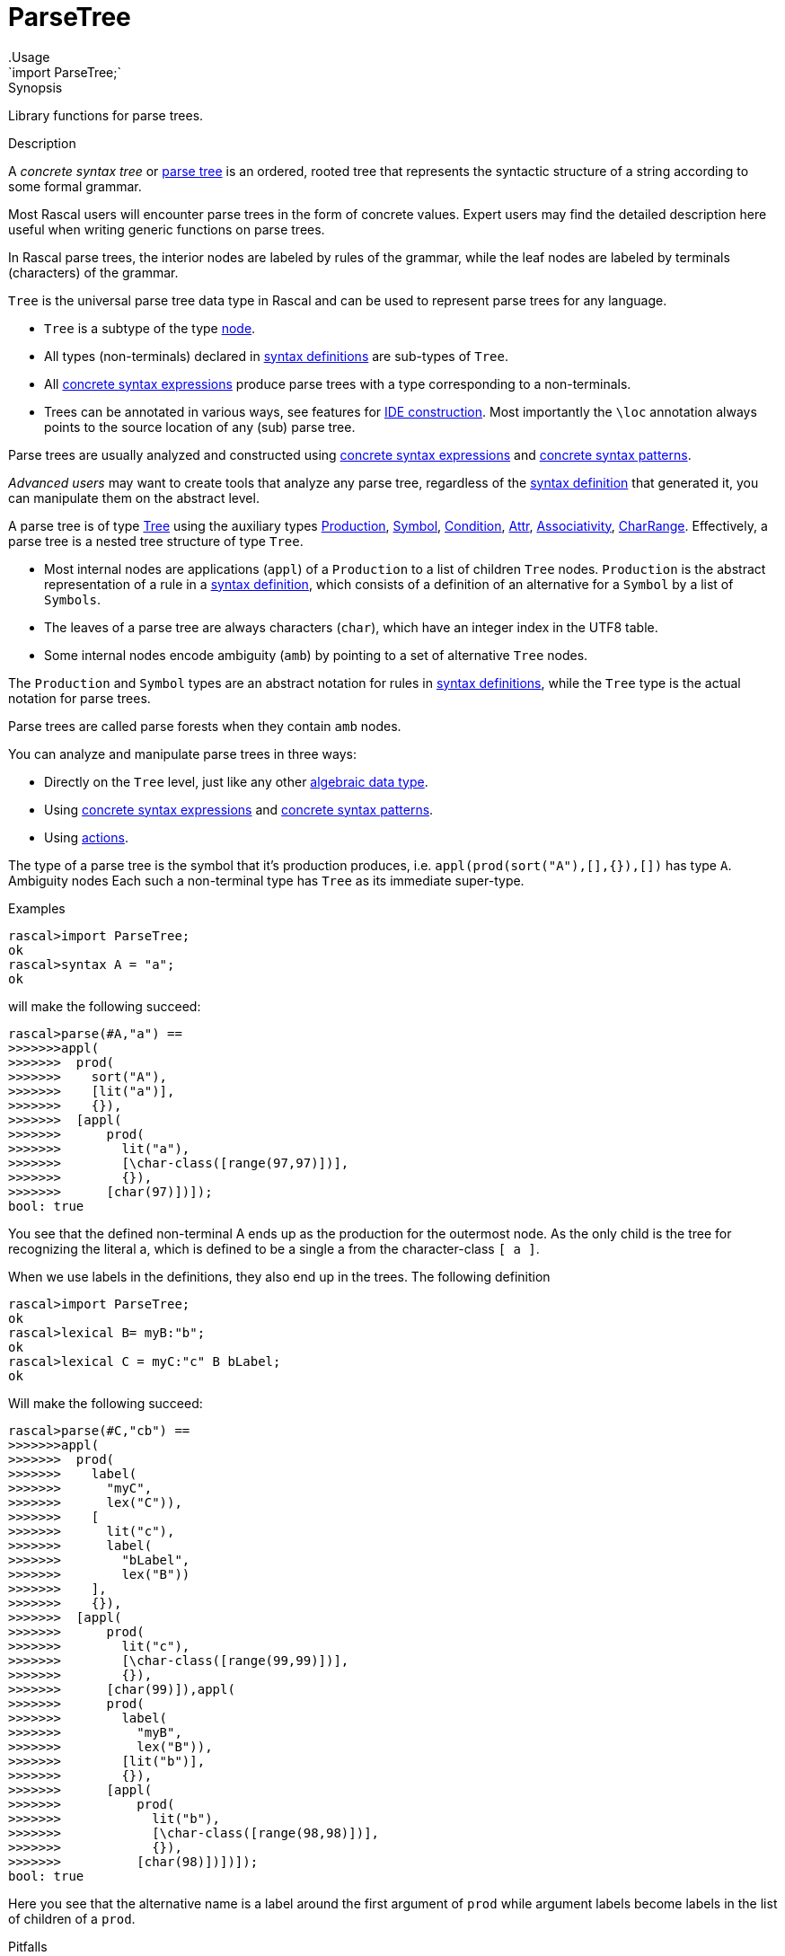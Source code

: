 
[[Prelude-ParseTree]]


[[Prelude-ParseTree]]
# ParseTree
:concept: Prelude/ParseTree
.Usage
`import ParseTree;`



.Synopsis
Library functions for parse trees.

.Description

A _concrete syntax tree_ or http://en.wikipedia.org/wiki/Parse_tree[parse tree] is an ordered, rooted tree that 
represents the syntactic structure of a string according to some formal grammar. 

Most Rascal users will encounter parse trees in the form of concrete values.
Expert users may find the detailed description here useful when writing generic functions on parse trees. 

In Rascal parse trees, the interior nodes are labeled by rules of the grammar, 
while the leaf nodes are labeled by terminals (characters) of the grammar. 

`Tree` is the universal parse tree data type in Rascal and can be used to represent parse trees for any language.

*  `Tree` is a subtype of the type link:{RascalLang}#Values-Node[node].
*  All types (non-terminals) declared in link:{RascalLang}#Declarations-SyntaxDefinition[syntax definitions] are sub-types of `Tree`.
*  All link:{RascalLang}#Expressions-ConcreteSyntax[concrete syntax expressions] produce parse trees with a type corresponding to a non-terminals.
*  Trees can be annotated in various ways, see features for link:{RascalLang}#Concepts-IDEConstruction[IDE construction].
   Most importantly the `\loc` annotation always points to the source location of any (sub) parse tree.


Parse trees are usually analyzed and constructed using 
link:{RascalLang}#Expressions-ConcreteSyntax[concrete syntax expressions]
and link:{RascalLang}#Patterns-Concrete[concrete syntax patterns].
 
_Advanced users_ may want to create tools that analyze any parse tree, regardless of the 
link:{RascalLang}#Declarations-SyntaxDefinition[syntax definition] that generated it, you can manipulate them on the abstract level.

A parse tree is of type <<ParseTree-Tree>> using the auxiliary types 
<<ParseTree-Production>>, <<ParseTree-Symbol>>, <<ParseTree-Condition>>,
<<ParseTree-Attr>>, <<ParseTree-Associativity>>, <<ParseTree-CharRange>>.
Effectively, a parse tree is a nested tree structure of type `Tree`. 

*  Most internal nodes are applications (`appl`) of a `Production` to a list of children `Tree` nodes. 
   `Production` is the abstract representation of a rule in a
   link:{RascalLang}#Declarations-SyntaxDefinition[syntax definition], 
   which consists of a definition of an alternative for a `Symbol` by a list of `Symbols`.
*  The leaves of a parse tree are always
characters (`char`), which have an integer index in the UTF8 table. 

*  Some internal nodes encode ambiguity (`amb`) by pointing to a set of 
alternative `Tree` nodes.


The `Production` and `Symbol` types are an abstract notation for rules in 
link:{RascalLang}#Declarations-SyntaxDefinition[syntax definitions],
while the `Tree` type is the actual notation for parse trees. 

Parse trees are called parse forests when they contain `amb` nodes.

You can analyze and manipulate parse trees in three ways:

*  Directly on the `Tree` level, just like any other link:{RascalLang}#Declarations-AlgebraicDataType[algebraic data type].
*  Using link:{RascalLang}#Expressions-ConcreteSyntax[concrete syntax expressions]
and link:{RascalLang}#Patterns-Concrete[concrete syntax patterns].
*  Using link:{RascalLang}#SynyaxDefinition-Action[actions].


The type of a parse tree is the symbol that it's production produces, i.e. `appl(prod(sort("A"),[],{}),[])` has type `A`. Ambiguity nodes 
Each such a non-terminal type has `Tree` as its immediate super-type.

.Examples

// the following definition
[source,rascal-shell]
----
rascal>import ParseTree;
ok
rascal>syntax A = "a";
ok
----
will make the following succeed:
[source,rascal-shell]
----
rascal>parse(#A,"a") == 
>>>>>>>appl(
>>>>>>>  prod(
>>>>>>>    sort("A"),
>>>>>>>    [lit("a")],
>>>>>>>    {}),
>>>>>>>  [appl(
>>>>>>>      prod(
>>>>>>>        lit("a"),
>>>>>>>        [\char-class([range(97,97)])],
>>>>>>>        {}),
>>>>>>>      [char(97)])]);
bool: true
----
You see that the defined non-terminal A ends up as the production for the outermost node. 
As the only child is the tree for recognizing the literal a, which is defined to be a single a from the character-class `[ a ]`.

When we use labels in the definitions, they also end up in the trees.
The following definition
[source,rascal-shell]
----
rascal>import ParseTree;
ok
rascal>lexical B= myB:"b";
ok
rascal>lexical C = myC:"c" B bLabel;
ok
----
Will make the following succeed:

[source,rascal-shell]
----
rascal>parse(#C,"cb") == 
>>>>>>>appl(
>>>>>>>  prod(
>>>>>>>    label(
>>>>>>>      "myC",
>>>>>>>      lex("C")),
>>>>>>>    [
>>>>>>>      lit("c"),
>>>>>>>      label(
>>>>>>>        "bLabel",
>>>>>>>        lex("B"))
>>>>>>>    ],
>>>>>>>    {}),
>>>>>>>  [appl(
>>>>>>>      prod(
>>>>>>>        lit("c"),
>>>>>>>        [\char-class([range(99,99)])],
>>>>>>>        {}),
>>>>>>>      [char(99)]),appl(
>>>>>>>      prod(
>>>>>>>        label(
>>>>>>>          "myB",
>>>>>>>          lex("B")),
>>>>>>>        [lit("b")],
>>>>>>>        {}),
>>>>>>>      [appl(
>>>>>>>          prod(
>>>>>>>            lit("b"),
>>>>>>>            [\char-class([range(98,98)])],
>>>>>>>            {}),
>>>>>>>          [char(98)])])]);
bool: true
----

Here you see that the alternative name is a label around the first argument of `prod` while argument labels become 
labels in the list of children of a `prod`.

.Examples

.Benefits

.Pitfalls
For historical reasons the name of the annotation is "loc" and this interferes with the Rascal keyword `loc`
for the type of link:{rascalLang}#Values-Location[source locations].
Therefore the annotation name has to be escaped as `\loc` when it is declared or used.

The following functions and data types are declared for ParseTrees:


* <<ParseTree-Associativity,Associativity>>: Associativity attribute. 
      
* <<ParseTree-Attr,Attr>>: Attributes in productions.
      
* <<ParseTree-CharRange,CharRange>>: Character ranges and character class
      
* <<ParseTree-Condition,Condition>>: Datatype for declaring preconditions and postconditions on symbols
      
* <<ParseTree-Production,Production>>: Production in ParseTrees 
      
* <<ParseTree-Symbol,Symbol>>: Symbols that can occur in a ParseTree
      
* <<ParseTree-Tree,Tree>>: The Tree data type as produced by the parser.
      
* <<ParseTree-TreeSearchResult,TreeSearchResult>>: Tree search result type for <<treeAt>>.
      
* <<ParseTree-associativity,associativity>>: Normalization of associativity.
      
* <<ParseTree-doc,doc>>: Annotate a parse tree node with a documentation string.
      
* <<ParseTree-docs,docs>>: Annotate a parse tree node with documentation strings for several locations.
      
* <<ParseTree-implode,implode>>: Implode a parse tree according to a given (ADT) type.
      
* <<ParseTree-isNonTerminalType,isNonTerminalType>>: Determine if the given type is a non-terminal type.
      
* <<ParseTree-link,link>>: Annotate a parse tree node with the target of a reference.
      
* <<ParseTree-links,links>>: Annotate a parse tree node with multiple targets for a reference.
      
* <<ParseTree-loc,loc>>: Annotate a parse tree node with a source location.
      
* <<ParseTree-message,message>>: Annotate a parse tree node with an (error) message.
      
* <<ParseTree-messages,messages>>: Annotate a parse tree node with a list of (error) messages.
      
* <<ParseTree-parse,parse>>: Parse input text (from a string or a location) and return a parse tree.
      
* <<ParseTree-priority,priority>>: Nested priority is flattened.
      
* <<ParseTree-saveParser,saveParser>>: Save the current object parser to a file.
      
* <<ParseTree-treeAt,treeAt>>: Select the innermost Tree of a given type which is enclosed by a given location.
      
* <<ParseTree-unparse,unparse>>: Yield the string of characters that form the leafs of the given parse tree.
      

[[ParseTree-Associativity]]
## Associativity
.Types
[source,rascal]
----
  
data Associativity 
     = \left()
     | \right() 
     | \assoc() 
     | \non-assoc()
     ;
----

.Synopsis
Associativity attribute. 
 
.Description

Associativity defines the various kinds of associativity of a specific production.


[[ParseTree-Attr]]
## Attr
.Types
[source,rascal]
----

data Attr 
     = \assoc(Associativity \assoc)
     | \bracket()
     ;
----

.Synopsis
Attributes in productions.

.Description

An `Attr` (attribute) documents additional semantics of a production rule. Neither tags nor
brackets are processed by the parser generator. Rather downstream processors are
activated by these. Associativity is a parser generator feature though. 


[[ParseTree-CharRange]]
## CharRange
.Types
[source,rascal]
----

data CharRange = range(int begin, int end);
alias CharClass = list[CharRange];

----

.Synopsis
Character ranges and character class
.Description

*  `CharRange` defines a range of characters.
*  A `CharClass` consists of a list of characters ranges.


[[ParseTree-Condition]]
## Condition
.Types
[source,rascal]
----

data Condition
     = \follow(Symbol symbol)
     | \not-follow(Symbol symbol)
     | \precede(Symbol symbol)
     | \not-precede(Symbol symbol)
     | \delete(Symbol symbol)
     | \at-column(int column) 
     | \begin-of-line()  
     | \end-of-line()  
     | \except(str label)
     ;
----

.Synopsis
Datatype for declaring preconditions and postconditions on symbols

.Description

A `Condition` can be attached to a symbol; it restricts the applicability
of that symbol while parsing input text. For instance, `follow` requires that it
is followed by another symbol and `at-column` requires that it occurs 
at a certain position in the current line of the input text.


[[ParseTree-Production]]
## Production
.Types
[source,rascal]
----
 
data Production 
     = prod(Symbol def, list[Symbol] symbols, set[Attr] attributes) // <1>
     | regular(Symbol def) // <2>
     | error(Production prod, int dot) // <3>
     | skipped() // <4>
     ;
data Production 
     = \priority(Symbol def, list[Production] choices) // <5>
     | \associativity(Symbol def, Associativity \assoc, set[Production] alternatives) // <6>
     | \others(Symbol def) // <7>
     | \reference(Symbol def, str cons) // <8>
     ;

----

.Synopsis
Production in ParseTrees 

.Description

The type `Production` is introduced in <<Prelude-Type>>, see <<Type-Production>>. Here we extend it with the symbols
that can occur in a ParseTree. We also extend productions with basic combinators allowing to
construct ordered and un-ordered compositions, and associativity groups.

<1> A `prod` is a rule of a grammar, with a defined non-terminal, a list
    of terminal and/or non-terminal symbols and a possibly empty set of attributes.
  
<2> A `regular` is a regular expression, i.e. a repeated construct.

<3> A `error` represents a parse error.

<4> A `skipped` represents skipped input during error recovery.

<5> `priority` means ordered choice, where alternatives are tried from left to right;
<6> `assoc`  means all alternatives are acceptable, but nested on the declared side;
<7> `others` means '...', which is substituted for a choice among the other definitions;
<8> `reference` means a reference to another production rule which should be substituted there,
    for extending priority chains and such.


[[ParseTree-Symbol]]
## Symbol
.Types
[source,rascal]
----

data Symbol // <1>
     = \start(Symbol symbol);
data Symbol 
     = \sort(str name) // <2> 
     | \lex(str name)  // <3>
     | \layouts(str name)  // <4>
     | \keywords(str name) // <5>
     | \parameterized-sort(str name, list[Symbol] parameters) // <6>
     | \parameterized-lex(str name, list[Symbol] parameters)  // <7>
     ;
data Symbol 
     = \lit(str string)   // <8>
     | \cilit(str string) // <9>
     | \char-class(list[CharRange] ranges) // <10>
     ;
data Symbol
     = \empty() // <11>
     | \opt(Symbol symbol)  // <12>
     | \iter(Symbol symbol) // <13>
     | \iter-star(Symbol symbol)  // <14>
     | \iter-seps(Symbol symbol, list[Symbol] separators)      // <15> 
     | \iter-star-seps(Symbol symbol, list[Symbol] separators) // <16>
     | \alt(set[Symbol] alternatives) // <17>
     | \seq(list[Symbol] symbols)     // <18>
     ;
data Symbol // <19>
     = \conditional(Symbol symbol, set[Condition] conditions);

----

.Synopsis
Symbols that can occur in a ParseTree

.Description

The type `Symbol` is introduced in <<Prelude-Type>>, see <<Type-Symbol>>, to represent the basic Rascal types,
e.g., `int`, `list`, and `rel`. Here we extend it with the symbols that may occur in a ParseTree.

<1>  The `start` symbol wraps any symbol to indicate that it is a start symbol of the grammar and
        may occur at the root of a parse tree.
<2>  Context-free non-terminal
<3>  Lexical non-terminal
<4>  Layout symbols
<5>  Terminal symbols that are keywords
<6>  Parameterized context-free non-terminal
<7> Parameterized lexical non-terminal
<8>  Terminal.
<9>  Case-insensitive terminal.
<10> Character class
<11> Empty symbol
<12> Optional symbol
<13> List of one or more symbols without separators
<14> List of zero or more symbols without separators
<15> List of one or more symbols with separators
<16> List of zero or more symbols with separators
<17> Alternative of symbols
<18> Sequence of symbols
<19> Conditional occurrence of a symbol.



[[ParseTree-Tree]]
## Tree
.Types
[source,rascal]
----


data Tree 
     = appl(Production prod, list[Tree] args) // <1>
     | cycle(Symbol symbol, int cycleLength)  // <2>
     | amb(set[Tree] alternatives) // <3> 
     | char(int character) // <4>
     ;
----

.Synopsis
The Tree data type as produced by the parser.

.Description

A `Tree` defines the trees normally found after parsing; additional constructors exist for execptional cases:

<1> Parse tree constructor when parse succeeded.
<2> Cyclic parsetree.
<3> Ambiguous subtree.
<4> A single character. 


[[ParseTree-TreeSearchResult]]
## TreeSearchResult
.Types
[source,rascal]
----

public data TreeSearchResult[&T<:Tree] = treeFound(&T tree) | treeNotFound();
----

.Synopsis
Tree search result type for <<treeAt>>.


[[ParseTree-associativity]]
## associativity

.Function 
* `Production associativity(Symbol s, Associativity as, {*Production a, choice(Symbol t, set[Production] b)})`
          * `Production associativity(Symbol rhs, Associativity a, {associativity(rhs, Associativity b, set[Production] alts), *Production rest})`
          


.Synopsis
Normalization of associativity.

.Description

* Choice (see the `choice` constructor in <<Type-ParseTree>>) under associativity is flattened.
* Nested (equal) associativity is flattened.
* Priority under an associativity group defaults to choice.



[[ParseTree-doc]]
### doc
.Types
[source,rascal]
----
anno str Tree@doc;
----

.Synopsis
Annotate a parse tree node with a documentation string.


[[ParseTree-docs]]
### docs
.Types
[source,rascal]
----
anno map[loc,str] Tree@docs;
----

.Synopsis
Annotate a parse tree node with documentation strings for several locations.



[[ParseTree-implode]]
## implode

.Function 
`&T<:value implode(type[&T<:value] t, Tree tree)`


.Synopsis
Implode a parse tree according to a given (ADT) type.

.Description

Given a grammar for a language, its sentences can be parsed and the result is a parse tree
(or more precisely a value of type `Tree`). For many applications this is sufficient
and the results are achieved by traversing and matching them using concrete patterns.

In other cases, the further processing of parse trees is better done in a more abstract form.
The http://en.wikipedia.org/wiki/Abstract_syntax[abstract syntax] for a language is a
data type that is used to represent programs in the language in an _abstract_ form.
Abstract syntax has the following properties:

*  It is "abstract" in the sense that it does not contain textual details such as parentheses,
  layout, and the like.
*  While a language has one grammar (also known as, _concrete syntax_) it may have several abstract syntaxes
  for different purposes: type analysis, code generation, etc.


The function `implode` bridges the gap between parse tree and abstract syntax tree.
Given a parse tree and a Rascal type it traverses them simultaneously and constructs
an abstract syntax tree (a value of the given type) as follows:

*  Literals, layout and empty (i.e. ()) nodes are skipped.

*  Regular */+ lists are imploded to `list`s or `set`s depending on what is 
  expected in the ADT.

*  Ambiguities are imploded to `set`s.

*  If the expected type is `str` the tree is unparsed into a string. This happens for both 
  lexical and context-free parse trees.

*  If a tree's production has no label and a single AST (i.e. non-layout, non-literal) argument
  (for instance, an injection), the tree node is skipped, and implosion continues 
  with the lone argument. The same applies to bracket productions, even if they
  are labeled.

*  If a tree's production has no label, but more than one argument, the tree is imploded 
  to a tuple (provided this conforms to the ADT).

*  Optionals are imploded to booleans if this is expected in the ADT.
  This also works for optional literals, as shown in the example below.

*  An optional is imploded to a list with zero or one argument, iff a list
  type is expected.

*  If the argument of an optional tree has a production with no label, containing
  a single list, then this list is spliced into the optional list.

*  For trees with (cons-)labeled productions, the corresponding constructor
  in the ADT corresponding to the non-terminal of the production is found in
  order to make the AST.
  
*  If the provided type is `node`, (cons-)labeled trees will be imploded to untyped `node`s.
  This means that any subtrees below it will be untyped nodes (if there is a label), tuples of 
  nodes (if a label is absent), and strings for lexicals. 

*  Unlabeled lexicals are imploded to str, int, real, bool depending on the expected type in
  the ADT. To implode lexical into types other than str, the PDB parse functions for 
  integers and doubles are used. Boolean lexicals should match "true" or "false". 
  NB: lexicals are imploded this way, even if they are ambiguous.

*  If a lexical tree has a cons label, the tree imploded to a constructor with that name
  and a single string-valued argument containing the tree's yield.


An `IllegalArgument` exception is thrown if during implosion a tree is encountered that cannot be
imploded to the expected type in the ADT. As explained above, this function assumes that the
ADT type names correspond to syntax non-terminal names, and constructor names correspond 
to production labels. Labels of production arguments do not have to match with labels
 in ADT constructors.

Finally, source location annotations are propagated as annotations on constructor ASTs. 
To access them, the user is required to explicitly declare a location annotation on all
ADTs used in implosion. In other words, for every ADT type `T`, add:

[source,rascal]
----
anno loc T@location;
----

.Examples
Here are some examples for the above rules.

.Example for rule 5

Given the grammar
[source,rascal]
----
syntax IDTYPE = Id ":" Type;
syntax Decls = decls: "declare" {IDTYPE ","}* ";";
----
    
`Decls` will be imploded as:
[source,rascal]
----
data Decls = decls(list[tuple[str,Type]]);
----
(assuming Id is a lexical non-terminal).   

.Example for rule 6

Given the grammar
[source,rascal]
----
syntax Formal = formal: "VAR"? {Id ","}+ ":" Type;
----
The corresponding ADT could be:
[source,rascal]
----
data Formal = formal(bool, list[str], Type);
----

.Example for rule 8

Given the grammar
[source,rascal]
----
syntax Tag = "[" {Modifier ","}* "]";
syntax Decl = decl: Tag? Signature Body;
----
In this case, a `Decl` is imploded into the following ADT:
[source,rascal]
----
data Decl = decl(list[Modifier], Signature, Body);  
----

.Example for rule 9

Given the grammar
[source,rascal]
----
syntax Exp = left add: Exp "+" Exp;
----
Can be imploded into:
[source,rascal]
----
data Exp = add(Exp, Exp);
----



[[ParseTree-isNonTerminalType]]
## isNonTerminalType

.Function 
* `bool isNonTerminalType(Symbol::\sort(str _))`
          * `bool isNonTerminalType(Symbol::\lex(str _))`
          * `bool isNonTerminalType(Symbol::\layouts(str _))`
          * `bool isNonTerminalType(Symbol::\keywords(str _))`
          * `bool isNonTerminalType(Symbol::\parameterized-sort(str _, list[Symbol] _))`
          * `bool isNonTerminalType(Symbol::\parameterized-lex(str _, list[Symbol] _))`
          * `bool isNonTerminalType(Symbol::\start(Symbol s))`
          * `default bool isNonTerminalType(Symbol s)`
          


.Synopsis
Determine if the given type is a non-terminal type.



[[ParseTree-link]]
### link
.Types
[source,rascal]
----
anno loc Tree@link;
----

.Synopsis
Annotate a parse tree node with the target of a reference.


[[ParseTree-links]]
### links
.Types
[source,rascal]
----
anno set[loc] Tree@links;
----

.Synopsis
Annotate a parse tree node with multiple targets for a reference.


[[ParseTree-loc]]
### loc
.Types
[source,rascal]
----
anno loc Tree@\loc;
----

.Synopsis
Annotate a parse tree node with a source location.


[[ParseTree-message]]
### message
.Types
[source,rascal]
----
anno Message Tree@message;
----

.Synopsis
Annotate a parse tree node with an (error) message.


[[ParseTree-messages]]
### messages
.Types
[source,rascal]
----
anno set[Message] Tree@messages;
----

.Synopsis
Annotate a parse tree node with a list of (error) messages.


[[ParseTree-parse]]
## parse

.Function 
* `&T<:Tree parse(type[&T<:Tree] begin, str input, bool allowAmbiguity=false)`
          * `&T<:Tree parse(type[&T<:Tree] begin, str input, loc origin, bool allowAmbiguity=false)`
          * `&T<:Tree parse(type[&T<:Tree] begin, loc input, bool allowAmbiguity=false)`
          


.Synopsis
Parse input text (from a string or a location) and return a parse tree.

.Description

*  Parse a string and return a parse tree.
*  Parse a string and return a parse tree, `origin` defines the original location of the input.
*  Parse the contents of resource input and return a parse tree.

.Examples
[source,rascal-shell-error]
----
rascal>import demo::lang::Exp::Concrete::NoLayout::Syntax;
ok
rascal>import ParseTree;
ok
----
Seeing that `parse` returns a parse tree:
[source,rascal-shell-error]
----
rascal>parse(#Exp, "2+3");
Exp: (Exp) `2+3`
----
Catching a parse error:
[source,rascal-shell-error]
----
rascal>import IO;
ok
rascal>try {
>>>>>>>  Exp e = parse(#Exp, "2@3");
>>>>>>>}
>>>>>>>catch ParseError(loc l): {
>>>>>>>  println("I found a parse error at line <l.begin.line>, column <l.begin.column>");
>>>>>>>}
I found a parse error at line 1, column 1
ok
----



[[ParseTree-priority]]
## priority

.Function 
`Production priority(Symbol s, [*Production a, priority(Symbol t, list[Production] b), *Production c])`


.Synopsis
Nested priority is flattened.



[[ParseTree-saveParser]]
## saveParser

.Function 
`str saveParser(loc outFile)`


.Synopsis
Save the current object parser to a file.

.Description
`saveParser` will save the current object parser (constructed from (imported)
syntax declarations) to a file. The name of the parser class is returned,
for reference.

The saved parser can be used later on by loading the parser class from
the JAR file, instantiating it and calling the parse() method.

.Examples
[source,rascal]
----
import ParseTree;
import demo::lang::Exp::Concrete::NoLayout::Syntax; //<1>

saveParser(|file:///tmp/Exp.jar|); //<2>
----
<1> Import a grammar.
<2> Save the parser to a JAR file.



[[ParseTree-treeAt]]
## treeAt

.Function 
* `TreeSearchResult[&T<:Tree] treeAt(type[&T<:Tree] t, loc l, a:appl(_, _))`
          * `default TreeSearchResult[&T<:Tree] treeAt(type[&T<:Tree] t, loc l, Tree root)`
          


.Synopsis
Select the innermost Tree of a given type which is enclosed by a given location.

.Description



[[ParseTree-unparse]]
## unparse

.Function 
`str unparse(Tree tree)`


.Synopsis
Yield the string of characters that form the leafs of the given parse tree.

.Description
`unparse` is the inverse function of <<ParseTree-parse>>, i.e., for every syntactically correct string _TXT_ of
type `S`, the following holds:
[source,rascal,subs="quotes"]
----
unparse(parse(#S, _TXT_)) == _TXT_
----

.Examples
[source,rascal-shell]
----
rascal>import demo::lang::Exp::Concrete::NoLayout::Syntax;
ok
rascal>import ParseTree;
ok
----
First parse an expression, this results in a parse tree. Then unparse this parse tree:
[source,rascal-shell]
----
rascal>unparse(parse(#Exp, "2+3"));
str: "2+3"
----



:leveloffset: +1

:leveloffset: -1